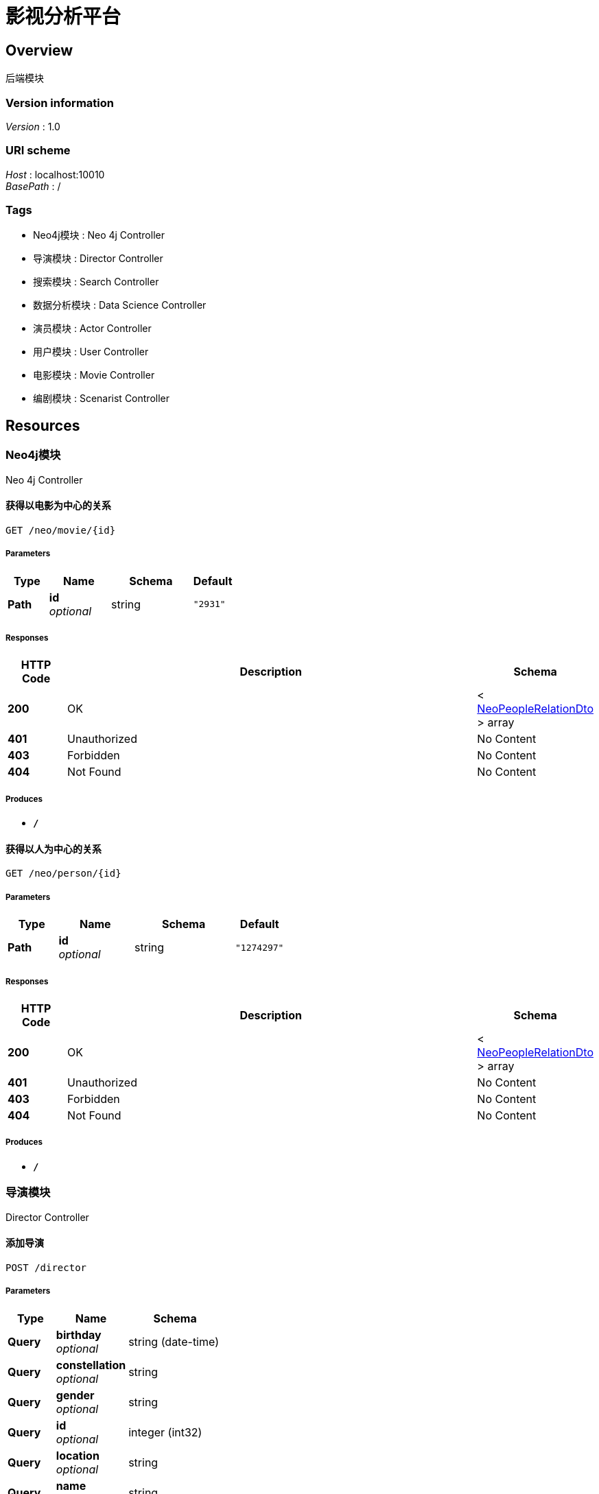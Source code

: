 = 影视分析平台


[[_overview]]
== Overview
后端模块


=== Version information
[%hardbreaks]
__Version__ : 1.0


=== URI scheme
[%hardbreaks]
__Host__ : localhost:10010
__BasePath__ : /


=== Tags

* Neo4j模块 : Neo 4j Controller
* 导演模块 : Director Controller
* 搜索模块 : Search Controller
* 数据分析模块 : Data Science Controller
* 演员模块 : Actor Controller
* 用户模块 : User Controller
* 电影模块 : Movie Controller
* 编剧模块 : Scenarist Controller




[[_paths]]
== Resources

[[_e868be5a4226a9ae78f98839fd838ed2]]
=== Neo4j模块
Neo 4j Controller


[[_getmovierelationusingget]]
==== 获得以电影为中心的关系
....
GET /neo/movie/{id}
....


===== Parameters

[options="header", cols=".^2,.^3,.^4,.^2"]
|===
|Type|Name|Schema|Default
|**Path**|**id** +
__optional__|string|`"2931"`
|===


===== Responses

[options="header", cols=".^2,.^14,.^4"]
|===
|HTTP Code|Description|Schema
|**200**|OK|< <<_neopeoplerelationdto,NeoPeopleRelationDto>> > array
|**401**|Unauthorized|No Content
|**403**|Forbidden|No Content
|**404**|Not Found|No Content
|===


===== Produces

* `*/*`


[[_getpersonrelationusingget]]
==== 获得以人为中心的关系
....
GET /neo/person/{id}
....


===== Parameters

[options="header", cols=".^2,.^3,.^4,.^2"]
|===
|Type|Name|Schema|Default
|**Path**|**id** +
__optional__|string|`"1274297"`
|===


===== Responses

[options="header", cols=".^2,.^14,.^4"]
|===
|HTTP Code|Description|Schema
|**200**|OK|< <<_neopeoplerelationdto,NeoPeopleRelationDto>> > array
|**401**|Unauthorized|No Content
|**403**|Forbidden|No Content
|**404**|Not Found|No Content
|===


===== Produces

* `*/*`


[[_9b043bd6e84fbf20f258524e66e219a9]]
=== 导演模块
Director Controller


[[_insertdirectorusingpost]]
==== 添加导演
....
POST /director
....


===== Parameters

[options="header", cols=".^2,.^3,.^4"]
|===
|Type|Name|Schema
|**Query**|**birthday** +
__optional__|string (date-time)
|**Query**|**constellation** +
__optional__|string
|**Query**|**gender** +
__optional__|string
|**Query**|**id** +
__optional__|integer (int32)
|**Query**|**location** +
__optional__|string
|**Query**|**name** +
__optional__|string
|**Query**|**occupation** +
__optional__|string
|===


===== Responses

[options="header", cols=".^2,.^14,.^4"]
|===
|HTTP Code|Description|Schema
|**200**|OK|integer (int32)
|**201**|Created|No Content
|**401**|Unauthorized|No Content
|**403**|Forbidden|No Content
|**404**|Not Found|No Content
|===


===== Consumes

* `application/json`


===== Produces

* `*/*`


[[_updatedirectorusingput]]
==== 更新导演信息
....
PUT /director
....


===== Parameters

[options="header", cols=".^2,.^3,.^4"]
|===
|Type|Name|Schema
|**Query**|**birthday** +
__optional__|string (date-time)
|**Query**|**constellation** +
__optional__|string
|**Query**|**gender** +
__optional__|string
|**Query**|**id** +
__optional__|integer (int32)
|**Query**|**location** +
__optional__|string
|**Query**|**name** +
__optional__|string
|**Query**|**occupation** +
__optional__|string
|===


===== Responses

[options="header", cols=".^2,.^14,.^4"]
|===
|HTTP Code|Description|Schema
|**200**|OK|integer (int32)
|**201**|Created|No Content
|**401**|Unauthorized|No Content
|**403**|Forbidden|No Content
|**404**|Not Found|No Content
|===


===== Consumes

* `application/json`


===== Produces

* `*/*`


[[_insertscenaristbycsvusingpost]]
==== csv文件导入导演数据
....
POST /director/csvInsert
....


===== Parameters

[options="header", cols=".^2,.^3,.^9,.^4"]
|===
|Type|Name|Description|Schema
|**FormData**|**file** +
__optional__|file|file
|===


===== Responses

[options="header", cols=".^2,.^14,.^4"]
|===
|HTTP Code|Description|Schema
|**200**|OK|integer (int32)
|**201**|Created|No Content
|**401**|Unauthorized|No Content
|**403**|Forbidden|No Content
|**404**|Not Found|No Content
|===


===== Consumes

* `multipart/form-data`


===== Produces

* `*/*`


[[_getdirectorusingget]]
==== 按id获取导演信息
....
GET /director/{id}
....


===== Parameters

[options="header", cols=".^2,.^3,.^9,.^4"]
|===
|Type|Name|Description|Schema
|**Path**|**id** +
__required__|id|integer (int32)
|===


===== Responses

[options="header", cols=".^2,.^14,.^4"]
|===
|HTTP Code|Description|Schema
|**200**|OK|<<_directorwithmovie,DirectorWithMovie>>
|**401**|Unauthorized|No Content
|**403**|Forbidden|No Content
|**404**|Not Found|No Content
|===


===== Produces

* `*/*`


[[_deldirectorusingdelete]]
==== 按id删除导演
....
DELETE /director/{id}
....


===== Parameters

[options="header", cols=".^2,.^3,.^9,.^4"]
|===
|Type|Name|Description|Schema
|**Path**|**id** +
__required__|id|integer (int32)
|===


===== Responses

[options="header", cols=".^2,.^14,.^4"]
|===
|HTTP Code|Description|Schema
|**200**|OK|integer (int32)
|**204**|No Content|No Content
|**401**|Unauthorized|No Content
|**403**|Forbidden|No Content
|===


===== Produces

* `*/*`


[[_getdirectorsusingget]]
==== 获取所有导演
....
GET /directors
....


===== Responses

[options="header", cols=".^2,.^14,.^4"]
|===
|HTTP Code|Description|Schema
|**200**|OK|<<_mgtdirectorlistvo,MgtDirectorListVo>>
|**401**|Unauthorized|No Content
|**403**|Forbidden|No Content
|**404**|Not Found|No Content
|===


===== Produces

* `*/*`


[[_c40024e558be3335c126d476de1f66fb]]
=== 搜索模块
Search Controller


[[_gettypeandwordsusingget]]
==== 搜索转发
....
GET /search/
....


===== Parameters

[options="header", cols=".^2,.^3,.^9,.^4"]
|===
|Type|Name|Description|Schema
|**Query**|**page** +
__optional__|搜索页数|string
|**Query**|**type** +
__optional__|类型|integer (int32)
|**Query**|**words** +
__optional__|搜索关键词|string
|===


===== Responses

[options="header", cols=".^2,.^14,.^4"]
|===
|HTTP Code|Description|Schema
|**200**|OK|string
|**401**|Unauthorized|No Content
|**403**|Forbidden|No Content
|**404**|Not Found|No Content
|===


===== Produces

* `*/*`


[[_getactorsusingget_1]]
==== 返回演员搜索结果
....
GET /search/actors
....


===== Parameters

[options="header", cols=".^2,.^3,.^9,.^4"]
|===
|Type|Name|Description|Schema
|**Query**|**page** +
__optional__|搜索页数|string
|**Query**|**type** +
__optional__|类型|integer (int32)
|**Query**|**words** +
__optional__|搜索关键词|string
|===


===== Responses

[options="header", cols=".^2,.^14,.^4"]
|===
|HTTP Code|Description|Schema
|**200**|OK|<<_671037054159828ebe23bc7d64ca4459,演员列表返回参数>>
|**401**|Unauthorized|No Content
|**403**|Forbidden|No Content
|**404**|Not Found|No Content
|===


===== Produces

* `*/*`


[[_getactorsnameusingget]]
==== 返回演员名提示
....
GET /search/actors/name
....


===== Parameters

[options="header", cols=".^2,.^3,.^9,.^4"]
|===
|Type|Name|Description|Schema
|**Query**|**type** +
__optional__|类型|integer (int32)
|**Query**|**words** +
__optional__|搜索关键词|string
|===


===== Responses

[options="header", cols=".^2,.^14,.^4"]
|===
|HTTP Code|Description|Schema
|**200**|OK|< <<_hintresvo,HintResVo>> > array
|**401**|Unauthorized|No Content
|**403**|Forbidden|No Content
|**404**|Not Found|No Content
|===


===== Produces

* `*/*`


[[_getcountusingget]]
==== 获得各表总数
....
GET /search/count
....


===== Responses

[options="header", cols=".^2,.^14,.^4"]
|===
|HTTP Code|Description|Schema
|**200**|OK|<<_countvo,CountVo>>
|**401**|Unauthorized|No Content
|**403**|Forbidden|No Content
|**404**|Not Found|No Content
|===


===== Produces

* `*/*`


[[_getdirectorsusingget_1]]
==== 返回导演搜索结果
....
GET /search/directors
....


===== Parameters

[options="header", cols=".^2,.^3,.^9,.^4"]
|===
|Type|Name|Description|Schema
|**Query**|**page** +
__optional__|搜索页数|string
|**Query**|**type** +
__optional__|类型|integer (int32)
|**Query**|**words** +
__optional__|搜索关键词|string
|===


===== Responses

[options="header", cols=".^2,.^14,.^4"]
|===
|HTTP Code|Description|Schema
|**200**|OK|<<_1f6f0c34b2165f7c7215e9de58dc0ced,导演列表返回参数>>
|**401**|Unauthorized|No Content
|**403**|Forbidden|No Content
|**404**|Not Found|No Content
|===


===== Produces

* `*/*`


[[_getdirectorsnameusingget]]
==== 返回导演名提示
....
GET /search/directors/name
....


===== Parameters

[options="header", cols=".^2,.^3,.^9,.^4"]
|===
|Type|Name|Description|Schema
|**Query**|**type** +
__optional__|类型|integer (int32)
|**Query**|**words** +
__optional__|搜索关键词|string
|===


===== Responses

[options="header", cols=".^2,.^14,.^4"]
|===
|HTTP Code|Description|Schema
|**200**|OK|< <<_hintresvo,HintResVo>> > array
|**401**|Unauthorized|No Content
|**403**|Forbidden|No Content
|**404**|Not Found|No Content
|===


===== Produces

* `*/*`


[[_getclassfieldsusingget]]
==== 获得各表列名
....
GET /search/fields/{type}
....


===== Parameters

[options="header", cols=".^2,.^3,.^9,.^4"]
|===
|Type|Name|Description|Schema
|**Path**|**type** +
__required__|type|integer (int32)
|===


===== Responses

[options="header", cols=".^2,.^14,.^4"]
|===
|HTTP Code|Description|Schema
|**200**|OK|< string > array
|**401**|Unauthorized|No Content
|**403**|Forbidden|No Content
|**404**|Not Found|No Content
|===


===== Produces

* `*/*`


[[_getmoviesusingget_1]]
==== 返回电影搜索结果
....
GET /search/movies
....


===== Parameters

[options="header", cols=".^2,.^3,.^9,.^4"]
|===
|Type|Name|Description|Schema
|**Query**|**page** +
__optional__|搜索页数|string
|**Query**|**type** +
__optional__|类型|integer (int32)
|**Query**|**words** +
__optional__|搜索关键词|string
|===


===== Responses

[options="header", cols=".^2,.^14,.^4"]
|===
|HTTP Code|Description|Schema
|**200**|OK|<<_ccdecb5611a33f764e60c47a73067d02,电影列表返回参数>>
|**401**|Unauthorized|No Content
|**403**|Forbidden|No Content
|**404**|Not Found|No Content
|===


===== Produces

* `*/*`


[[_getmoviesnameusingget]]
==== 返回电影名提示
....
GET /search/movies/name
....


===== Parameters

[options="header", cols=".^2,.^3,.^9,.^4"]
|===
|Type|Name|Description|Schema
|**Query**|**type** +
__optional__|类型|integer (int32)
|**Query**|**words** +
__optional__|搜索关键词|string
|===


===== Responses

[options="header", cols=".^2,.^14,.^4"]
|===
|HTTP Code|Description|Schema
|**200**|OK|< <<_hintresvo,HintResVo>> > array
|**401**|Unauthorized|No Content
|**403**|Forbidden|No Content
|**404**|Not Found|No Content
|===


===== Produces

* `*/*`


[[_getscenaristsusingget_1]]
==== 返回编剧搜索结果
....
GET /search/scenarists
....


===== Parameters

[options="header", cols=".^2,.^3,.^9,.^4"]
|===
|Type|Name|Description|Schema
|**Query**|**page** +
__optional__|搜索页数|string
|**Query**|**type** +
__optional__|类型|integer (int32)
|**Query**|**words** +
__optional__|搜索关键词|string
|===


===== Responses

[options="header", cols=".^2,.^14,.^4"]
|===
|HTTP Code|Description|Schema
|**200**|OK|<<_d532ff37c2ede24f6cfcda00a821a620,编剧列表返回参数>>
|**401**|Unauthorized|No Content
|**403**|Forbidden|No Content
|**404**|Not Found|No Content
|===


===== Produces

* `*/*`


[[_getscenaristsnameusingget]]
==== 返回编剧名提示
....
GET /search/scenarists/name
....


===== Parameters

[options="header", cols=".^2,.^3,.^9,.^4"]
|===
|Type|Name|Description|Schema
|**Query**|**type** +
__optional__|类型|integer (int32)
|**Query**|**words** +
__optional__|搜索关键词|string
|===


===== Responses

[options="header", cols=".^2,.^14,.^4"]
|===
|HTTP Code|Description|Schema
|**200**|OK|< <<_hintresvo,HintResVo>> > array
|**401**|Unauthorized|No Content
|**403**|Forbidden|No Content
|**404**|Not Found|No Content
|===


===== Produces

* `*/*`


[[_34e9da23f928ba0eb8451ad59540460b]]
=== 数据分析模块
Data Science Controller


[[_getboxvalueusingget]]
==== 获得票房预测结果
....
GET /ds/boxValue
....


===== Parameters

[options="header", cols=".^2,.^3,.^9,.^4"]
|===
|Type|Name|Description|Schema
|**Query**|**actors[0].id** +
__optional__||integer (int32)
|**Query**|**actors[0].name** +
__optional__||string
|**Query**|**budget** +
__optional__|电影预算|integer (int32)
|**Query**|**directors[0].id** +
__optional__||integer (int32)
|**Query**|**directors[0].name** +
__optional__||string
|**Query**|**duration** +
__optional__|电影时长|integer (int32)
|**Query**|**isIp** +
__optional__|是否为Ip|boolean
|**Query**|**isSequel** +
__optional__|是否续集|boolean
|**Query**|**releaseTime** +
__optional__|上映时间|string (date-time)
|**Query**|**scenarists[0].id** +
__optional__||integer (int32)
|**Query**|**scenarists[0].name** +
__optional__||string
|**Query**|**technology** +
__optional__|电影制式|string
|**Query**|**type** +
__optional__|电影类型|string
|===


===== Responses

[options="header", cols=".^2,.^14,.^4"]
|===
|HTTP Code|Description|Schema
|**200**|OK|<<_boxresvo,BoxResVo>>
|**401**|Unauthorized|No Content
|**403**|Forbidden|No Content
|**404**|Not Found|No Content
|===


===== Produces

* `*/*`


[[_b4d28ca6b6f8cce03fb4c8ded0fd39b5]]
=== 演员模块
Actor Controller


[[_insertactorusingpost]]
==== 添加演员
....
POST /actor
....


===== Parameters

[options="header", cols=".^2,.^3,.^4"]
|===
|Type|Name|Schema
|**Query**|**actAge** +
__optional__|integer (int32)
|**Query**|**actStyle** +
__optional__|string
|**Query**|**birthday** +
__optional__|string (date-time)
|**Query**|**constellation** +
__optional__|string
|**Query**|**gender** +
__optional__|string
|**Query**|**id** +
__optional__|integer (int32)
|**Query**|**location** +
__optional__|string
|**Query**|**name** +
__optional__|string
|**Query**|**occupation** +
__optional__|string
|**Query**|**popularity** +
__optional__|integer (int32)
|===


===== Responses

[options="header", cols=".^2,.^14,.^4"]
|===
|HTTP Code|Description|Schema
|**200**|OK|integer (int32)
|**201**|Created|No Content
|**401**|Unauthorized|No Content
|**403**|Forbidden|No Content
|**404**|Not Found|No Content
|===


===== Consumes

* `application/json`


===== Produces

* `*/*`


[[_updateactorusingput]]
==== 更新演员信息
....
PUT /actor
....


===== Parameters

[options="header", cols=".^2,.^3,.^4"]
|===
|Type|Name|Schema
|**Query**|**actAge** +
__optional__|integer (int32)
|**Query**|**actStyle** +
__optional__|string
|**Query**|**birthday** +
__optional__|string (date-time)
|**Query**|**constellation** +
__optional__|string
|**Query**|**gender** +
__optional__|string
|**Query**|**id** +
__optional__|integer (int32)
|**Query**|**location** +
__optional__|string
|**Query**|**name** +
__optional__|string
|**Query**|**occupation** +
__optional__|string
|**Query**|**popularity** +
__optional__|integer (int32)
|===


===== Responses

[options="header", cols=".^2,.^14,.^4"]
|===
|HTTP Code|Description|Schema
|**200**|OK|integer (int32)
|**201**|Created|No Content
|**401**|Unauthorized|No Content
|**403**|Forbidden|No Content
|**404**|Not Found|No Content
|===


===== Consumes

* `application/json`


===== Produces

* `*/*`


[[_insertactorbycsvusingpost]]
==== csv文件导入演员数据
....
POST /actor/csvInsert
....


===== Parameters

[options="header", cols=".^2,.^3,.^9,.^4"]
|===
|Type|Name|Description|Schema
|**FormData**|**file** +
__optional__|file|file
|===


===== Responses

[options="header", cols=".^2,.^14,.^4"]
|===
|HTTP Code|Description|Schema
|**200**|OK|integer (int32)
|**201**|Created|No Content
|**401**|Unauthorized|No Content
|**403**|Forbidden|No Content
|**404**|Not Found|No Content
|===


===== Consumes

* `multipart/form-data`


===== Produces

* `*/*`


[[_getactorusingget]]
==== 按id获取演员信息
....
GET /actor/{id}
....


===== Parameters

[options="header", cols=".^2,.^3,.^9,.^4"]
|===
|Type|Name|Description|Schema
|**Path**|**id** +
__optional__|演员ID|string
|===


===== Responses

[options="header", cols=".^2,.^14,.^4"]
|===
|HTTP Code|Description|Schema
|**200**|OK|<<_actorwithmovie,ActorWithMovie>>
|**401**|Unauthorized|No Content
|**403**|Forbidden|No Content
|**404**|Not Found|No Content
|===


===== Produces

* `*/*`


[[_delactorusingdelete]]
==== 按id删除演员
....
DELETE /actor/{id}
....


===== Parameters

[options="header", cols=".^2,.^3,.^9,.^4"]
|===
|Type|Name|Description|Schema
|**Path**|**id** +
__required__|id|integer (int32)
|===


===== Responses

[options="header", cols=".^2,.^14,.^4"]
|===
|HTTP Code|Description|Schema
|**200**|OK|integer (int32)
|**204**|No Content|No Content
|**401**|Unauthorized|No Content
|**403**|Forbidden|No Content
|===


===== Produces

* `*/*`


[[_getactorsusingget]]
==== 获取所有演员
....
GET /actors
....


===== Responses

[options="header", cols=".^2,.^14,.^4"]
|===
|HTTP Code|Description|Schema
|**200**|OK|<<_mgtactorlistvo,MgtActorListVo>>
|**401**|Unauthorized|No Content
|**403**|Forbidden|No Content
|**404**|Not Found|No Content
|===


===== Produces

* `*/*`


[[_65bcfc1fd539b2cddf6276197767ec3e]]
=== 用户模块
User Controller


[[_loginusingpost]]
==== 登陆
....
POST /login
....


===== Parameters

[options="header", cols=".^2,.^3,.^4"]
|===
|Type|Name|Schema
|**Query**|**id** +
__optional__|integer (int32)
|**Query**|**loginTime** +
__optional__|string (date-time)
|**Query**|**password** +
__optional__|string
|**Query**|**registerTime** +
__optional__|string (date-time)
|**Query**|**role** +
__optional__|boolean
|**Query**|**status** +
__optional__|boolean
|**Query**|**username** +
__optional__|string
|===


===== Responses

[options="header", cols=".^2,.^14,.^4"]
|===
|HTTP Code|Description|Schema
|**200**|OK|<<_loginvo,LoginVo>>
|**201**|Created|No Content
|**401**|Unauthorized|No Content
|**403**|Forbidden|No Content
|**404**|Not Found|No Content
|===


===== Consumes

* `application/json`


===== Produces

* `*/*`


[[_insertuserusingput]]
==== 添加普通用户
....
PUT /user
....


===== Parameters

[options="header", cols=".^2,.^3,.^4"]
|===
|Type|Name|Schema
|**Query**|**id** +
__optional__|integer (int32)
|**Query**|**loginTime** +
__optional__|string (date-time)
|**Query**|**password** +
__optional__|string
|**Query**|**registerTime** +
__optional__|string (date-time)
|**Query**|**role** +
__optional__|boolean
|**Query**|**status** +
__optional__|boolean
|**Query**|**username** +
__optional__|string
|===


===== Responses

[options="header", cols=".^2,.^14,.^4"]
|===
|HTTP Code|Description|Schema
|**200**|OK|integer (int32)
|**201**|Created|No Content
|**401**|Unauthorized|No Content
|**403**|Forbidden|No Content
|**404**|Not Found|No Content
|===


===== Consumes

* `application/json`


===== Produces

* `*/*`


[[_updatepasswordusingput]]
==== 修改密码
....
PUT /user/updatePwd
....


===== Parameters

[options="header", cols=".^2,.^3,.^4"]
|===
|Type|Name|Schema
|**Query**|**id** +
__optional__|integer (int32)
|**Query**|**nowPassword** +
__optional__|string
|**Query**|**pastPassword** +
__optional__|string
|===


===== Responses

[options="header", cols=".^2,.^14,.^4"]
|===
|HTTP Code|Description|Schema
|**200**|OK|integer (int32)
|**201**|Created|No Content
|**401**|Unauthorized|No Content
|**403**|Forbidden|No Content
|**404**|Not Found|No Content
|===


===== Consumes

* `application/json`


===== Produces

* `*/*`


[[_deluserusingdelete]]
==== 删除用户
....
DELETE /user/{id}
....


===== Parameters

[options="header", cols=".^2,.^3,.^9,.^4"]
|===
|Type|Name|Description|Schema
|**Path**|**id** +
__required__|id|string
|===


===== Responses

[options="header", cols=".^2,.^14,.^4"]
|===
|HTTP Code|Description|Schema
|**200**|OK|integer (int32)
|**204**|No Content|No Content
|**401**|Unauthorized|No Content
|**403**|Forbidden|No Content
|===


===== Produces

* `*/*`


[[_getusersusingget]]
==== 获得所有普通用户
....
GET /users
....


===== Responses

[options="header", cols=".^2,.^14,.^4"]
|===
|HTTP Code|Description|Schema
|**200**|OK|< <<_simpleuser,SimpleUser>> > array
|**401**|Unauthorized|No Content
|**403**|Forbidden|No Content
|**404**|Not Found|No Content
|===


===== Produces

* `*/*`


[[_12cb463d51afa4209559789502453af6]]
=== 电影模块
Movie Controller


[[_insertmovieusingpost]]
==== 添加电影
....
POST /movie
....


===== Parameters

[options="header", cols=".^2,.^3,.^4"]
|===
|Type|Name|Schema
|**Query**|**actor** +
__optional__|string
|**Query**|**boxoffice** +
__optional__|number (float)
|**Query**|**duration** +
__optional__|integer (int32)
|**Query**|**firstBoxoffice** +
__optional__|number (float)
|**Query**|**id** +
__optional__|integer (int32)
|**Query**|**isIp** +
__optional__|boolean
|**Query**|**isNetwork** +
__optional__|boolean
|**Query**|**isSequel** +
__optional__|boolean
|**Query**|**issueCompany** +
__optional__|string
|**Query**|**manuCompany** +
__optional__|string
|**Query**|**releaseArea** +
__optional__|string
|**Query**|**releaseTime** +
__optional__|string (date-time)
|**Query**|**secondType** +
__optional__|string
|**Query**|**technology** +
__optional__|string
|**Query**|**title** +
__optional__|string
|**Query**|**type** +
__optional__|string
|===


===== Responses

[options="header", cols=".^2,.^14,.^4"]
|===
|HTTP Code|Description|Schema
|**200**|OK|integer (int32)
|**201**|Created|No Content
|**401**|Unauthorized|No Content
|**403**|Forbidden|No Content
|**404**|Not Found|No Content
|===


===== Consumes

* `application/json`


===== Produces

* `*/*`


[[_updatemovieusingput]]
==== 更新电影信息
....
PUT /movie
....


===== Parameters

[options="header", cols=".^2,.^3,.^4"]
|===
|Type|Name|Schema
|**Query**|**actor** +
__optional__|string
|**Query**|**boxoffice** +
__optional__|number (float)
|**Query**|**duration** +
__optional__|integer (int32)
|**Query**|**firstBoxoffice** +
__optional__|number (float)
|**Query**|**id** +
__optional__|integer (int32)
|**Query**|**isIp** +
__optional__|boolean
|**Query**|**isNetwork** +
__optional__|boolean
|**Query**|**isSequel** +
__optional__|boolean
|**Query**|**issueCompany** +
__optional__|string
|**Query**|**manuCompany** +
__optional__|string
|**Query**|**releaseArea** +
__optional__|string
|**Query**|**releaseTime** +
__optional__|string (date-time)
|**Query**|**secondType** +
__optional__|string
|**Query**|**technology** +
__optional__|string
|**Query**|**title** +
__optional__|string
|**Query**|**type** +
__optional__|string
|===


===== Responses

[options="header", cols=".^2,.^14,.^4"]
|===
|HTTP Code|Description|Schema
|**200**|OK|integer (int32)
|**201**|Created|No Content
|**401**|Unauthorized|No Content
|**403**|Forbidden|No Content
|**404**|Not Found|No Content
|===


===== Consumes

* `application/json`


===== Produces

* `*/*`


[[_insertmoviebycsvusingpost]]
==== csv文件导入电影数据
....
POST /movie/csvInsert
....


===== Parameters

[options="header", cols=".^2,.^3,.^9,.^4"]
|===
|Type|Name|Description|Schema
|**FormData**|**file** +
__optional__|file|file
|===


===== Responses

[options="header", cols=".^2,.^14,.^4"]
|===
|HTTP Code|Description|Schema
|**200**|OK|integer (int32)
|**201**|Created|No Content
|**401**|Unauthorized|No Content
|**403**|Forbidden|No Content
|**404**|Not Found|No Content
|===


===== Consumes

* `multipart/form-data`


===== Produces

* `*/*`


[[_getmovieusingget]]
==== 按id获取电影信息
....
GET /movie/{id}
....


===== Parameters

[options="header", cols=".^2,.^3,.^9,.^4"]
|===
|Type|Name|Description|Schema
|**Path**|**id** +
__optional__|电影ID|string
|===


===== Responses

[options="header", cols=".^2,.^14,.^4"]
|===
|HTTP Code|Description|Schema
|**200**|OK|<<_moviewithpeople,MovieWithPeople>>
|**401**|Unauthorized|No Content
|**403**|Forbidden|No Content
|**404**|Not Found|No Content
|===


===== Produces

* `*/*`


[[_delmovieusingdelete]]
==== 按id删除电影
....
DELETE /movie/{id}
....


===== Parameters

[options="header", cols=".^2,.^3,.^9,.^4"]
|===
|Type|Name|Description|Schema
|**Path**|**id** +
__required__|id|string
|===


===== Responses

[options="header", cols=".^2,.^14,.^4"]
|===
|HTTP Code|Description|Schema
|**200**|OK|integer (int32)
|**204**|No Content|No Content
|**401**|Unauthorized|No Content
|**403**|Forbidden|No Content
|===


===== Produces

* `*/*`


[[_getmoviesusingget]]
==== 获取所有电影
....
GET /movies
....


===== Responses

[options="header", cols=".^2,.^14,.^4"]
|===
|HTTP Code|Description|Schema
|**200**|OK|<<_mgtmovielistvo,MgtMovieListVo>>
|**401**|Unauthorized|No Content
|**403**|Forbidden|No Content
|**404**|Not Found|No Content
|===


===== Produces

* `*/*`


[[_d36c5bfac8427c494568f4ed7115f16a]]
=== 编剧模块
Scenarist Controller


[[_insertscenaristusingpost]]
==== 添加编剧
....
POST /scenarist
....


===== Parameters

[options="header", cols=".^2,.^3,.^4"]
|===
|Type|Name|Schema
|**Query**|**birthday** +
__optional__|string (date-time)
|**Query**|**constellation** +
__optional__|string
|**Query**|**gender** +
__optional__|string
|**Query**|**id** +
__optional__|integer (int32)
|**Query**|**location** +
__optional__|string
|**Query**|**name** +
__optional__|string
|**Query**|**occupation** +
__optional__|string
|===


===== Responses

[options="header", cols=".^2,.^14,.^4"]
|===
|HTTP Code|Description|Schema
|**200**|OK|integer (int32)
|**201**|Created|No Content
|**401**|Unauthorized|No Content
|**403**|Forbidden|No Content
|**404**|Not Found|No Content
|===


===== Consumes

* `application/json`


===== Produces

* `*/*`


[[_updatescenaristusingput]]
==== 更新编剧信息
....
PUT /scenarist
....


===== Parameters

[options="header", cols=".^2,.^3,.^4"]
|===
|Type|Name|Schema
|**Query**|**birthday** +
__optional__|string (date-time)
|**Query**|**constellation** +
__optional__|string
|**Query**|**gender** +
__optional__|string
|**Query**|**id** +
__optional__|integer (int32)
|**Query**|**location** +
__optional__|string
|**Query**|**name** +
__optional__|string
|**Query**|**occupation** +
__optional__|string
|===


===== Responses

[options="header", cols=".^2,.^14,.^4"]
|===
|HTTP Code|Description|Schema
|**200**|OK|integer (int32)
|**201**|Created|No Content
|**401**|Unauthorized|No Content
|**403**|Forbidden|No Content
|**404**|Not Found|No Content
|===


===== Consumes

* `application/json`


===== Produces

* `*/*`


[[_insertscenaristbycsvusingpost_1]]
==== csv文件导入编剧数据
....
POST /scenarist/csvInsert
....


===== Parameters

[options="header", cols=".^2,.^3,.^9,.^4"]
|===
|Type|Name|Description|Schema
|**FormData**|**file** +
__optional__|file|file
|===


===== Responses

[options="header", cols=".^2,.^14,.^4"]
|===
|HTTP Code|Description|Schema
|**200**|OK|integer (int32)
|**201**|Created|No Content
|**401**|Unauthorized|No Content
|**403**|Forbidden|No Content
|**404**|Not Found|No Content
|===


===== Consumes

* `multipart/form-data`


===== Produces

* `*/*`


[[_getscenaristusingget]]
==== 按id获取编剧信息
....
GET /scenarist/{id}
....


===== Parameters

[options="header", cols=".^2,.^3,.^9,.^4"]
|===
|Type|Name|Description|Schema
|**Path**|**id** +
__required__|id|integer (int32)
|===


===== Responses

[options="header", cols=".^2,.^14,.^4"]
|===
|HTTP Code|Description|Schema
|**200**|OK|<<_scenaristwithmovie,ScenaristWithMovie>>
|**401**|Unauthorized|No Content
|**403**|Forbidden|No Content
|**404**|Not Found|No Content
|===


===== Produces

* `*/*`


[[_delscenaristusingdelete]]
==== 按id删除编剧
....
DELETE /scenarist/{id}
....


===== Parameters

[options="header", cols=".^2,.^3,.^9,.^4"]
|===
|Type|Name|Description|Schema
|**Path**|**id** +
__required__|id|integer (int32)
|===


===== Responses

[options="header", cols=".^2,.^14,.^4"]
|===
|HTTP Code|Description|Schema
|**200**|OK|integer (int32)
|**204**|No Content|No Content
|**401**|Unauthorized|No Content
|**403**|Forbidden|No Content
|===


===== Produces

* `*/*`


[[_getscenaristsusingget]]
==== 获取所有编剧
....
GET /scenarists
....


===== Responses

[options="header", cols=".^2,.^14,.^4"]
|===
|HTTP Code|Description|Schema
|**200**|OK|<<_mgtscenaristlistvo,MgtScenaristListVo>>
|**401**|Unauthorized|No Content
|**403**|Forbidden|No Content
|**404**|Not Found|No Content
|===


===== Produces

* `*/*`




[[_definitions]]
== Definitions

[[_actorwithmovie]]
=== ActorWithMovie

[options="header", cols=".^3,.^4"]
|===
|Name|Schema
|**actor** +
__optional__|<<_d846822e36bc0d6556e348f882293271,演员实体>>
|**amovies** +
__optional__|< <<_simplemovie,SimpleMovie>> > array
|**dmovies** +
__optional__|< <<_simplemovie,SimpleMovie>> > array
|**smovies** +
__optional__|< <<_simplemovie,SimpleMovie>> > array
|===


[[_boxresvo]]
=== BoxResVo

[options="header", cols=".^3,.^4"]
|===
|Name|Schema
|**boxValue** +
__optional__|integer (int32)
|===


[[_countvo]]
=== CountVo

[options="header", cols=".^3,.^4"]
|===
|Name|Schema
|**actorCount** +
__optional__|integer (int64)
|**directorCount** +
__optional__|integer (int64)
|**movieCount** +
__optional__|integer (int64)
|**scenaristCount** +
__optional__|integer (int64)
|===


[[_directorwithmovie]]
=== DirectorWithMovie

[options="header", cols=".^3,.^4"]
|===
|Name|Schema
|**amovies** +
__optional__|< <<_simplemovie,SimpleMovie>> > array
|**director** +
__optional__|<<_bc675cf2eacbf213929dab0ab26f4f0d,导演实体>>
|**dmovies** +
__optional__|< <<_simplemovie,SimpleMovie>> > array
|**smovies** +
__optional__|< <<_simplemovie,SimpleMovie>> > array
|===


[[_hintresvo]]
=== HintResVo

[options="header", cols=".^3,.^4"]
|===
|Name|Schema
|**value** +
__optional__|string
|===


[[_loginvo]]
=== LoginVo

[options="header", cols=".^3,.^4"]
|===
|Name|Schema
|**msg** +
__optional__|integer (int32)
|**user** +
__optional__|<<_user,User>>
|===


[[_mgtactorlistvo]]
=== MgtActorListVo

[options="header", cols=".^3,.^4"]
|===
|Name|Schema
|**actors** +
__optional__|< <<_actorwithmovie,ActorWithMovie>> > array
|===


[[_mgtdirectorlistvo]]
=== MgtDirectorListVo

[options="header", cols=".^3,.^4"]
|===
|Name|Schema
|**directors** +
__optional__|< <<_directorwithmovie,DirectorWithMovie>> > array
|===


[[_mgtmovielistvo]]
=== MgtMovieListVo

[options="header", cols=".^3,.^4"]
|===
|Name|Schema
|**movies** +
__optional__|< <<_moviewithpeople,MovieWithPeople>> > array
|===


[[_mgtscenaristlistvo]]
=== MgtScenaristListVo

[options="header", cols=".^3,.^4"]
|===
|Name|Schema
|**scenarists** +
__optional__|< <<_scenaristwithmovie,ScenaristWithMovie>> > array
|===


[[_moviewithpeople]]
=== MovieWithPeople

[options="header", cols=".^3,.^4"]
|===
|Name|Schema
|**actors** +
__optional__|< <<_simpleactor,SimpleActor>> > array
|**directors** +
__optional__|< <<_simpledirector,SimpleDirector>> > array
|**movie** +
__optional__|<<_b22074a99a461072432c9de30dd80bf5,电影实体>>
|**scenarists** +
__optional__|< <<_simplescenarist,SimpleScenarist>> > array
|===


[[_neomovie]]
=== NeoMovie

[options="header", cols=".^3,.^4"]
|===
|Name|Schema
|**id** +
__optional__|string
|**name** +
__optional__|string
|===


[[_neopeople]]
=== NeoPeople

[options="header", cols=".^3,.^4"]
|===
|Name|Schema
|**id** +
__optional__|string
|**name** +
__optional__|string
|===


[[_neopeoplerelationdto]]
=== NeoPeopleRelationDto

[options="header", cols=".^3,.^4"]
|===
|Name|Schema
|**end** +
__optional__|<<_neomovie,NeoMovie>>
|**neoRelation** +
__optional__|string
|**start** +
__optional__|<<_neopeople,NeoPeople>>
|===


[[_scenaristwithmovie]]
=== ScenaristWithMovie

[options="header", cols=".^3,.^4"]
|===
|Name|Schema
|**amovies** +
__optional__|< <<_simplemovie,SimpleMovie>> > array
|**dmovies** +
__optional__|< <<_simplemovie,SimpleMovie>> > array
|**scenarist** +
__optional__|<<_b48c6f2d26957a71f57ce7373e3ad4b9,编剧实体>>
|**smovies** +
__optional__|< <<_simplemovie,SimpleMovie>> > array
|===


[[_simpleactor]]
=== SimpleActor

[options="header", cols=".^3,.^4"]
|===
|Name|Schema
|**id** +
__optional__|integer (int32)
|**name** +
__optional__|string
|===


[[_simpledirector]]
=== SimpleDirector

[options="header", cols=".^3,.^4"]
|===
|Name|Schema
|**id** +
__optional__|integer (int32)
|**name** +
__optional__|string
|===


[[_simplemovie]]
=== SimpleMovie

[options="header", cols=".^3,.^4"]
|===
|Name|Schema
|**boxoffice** +
__optional__|number (float)
|**id** +
__optional__|integer (int32)
|**releaseTime** +
__optional__|string (date-time)
|**title** +
__optional__|string
|===


[[_simplescenarist]]
=== SimpleScenarist

[options="header", cols=".^3,.^4"]
|===
|Name|Schema
|**id** +
__optional__|integer (int32)
|**name** +
__optional__|string
|===


[[_simpleuser]]
=== SimpleUser

[options="header", cols=".^3,.^4"]
|===
|Name|Schema
|**id** +
__optional__|integer (int32)
|**userName** +
__optional__|string
|===


[[_user]]
=== User

[options="header", cols=".^3,.^4"]
|===
|Name|Schema
|**id** +
__optional__|integer (int32)
|**loginTime** +
__optional__|string (date-time)
|**password** +
__optional__|string
|**registerTime** +
__optional__|string (date-time)
|**role** +
__optional__|boolean
|**status** +
__optional__|boolean
|**username** +
__optional__|string
|===


[[_1f6f0c34b2165f7c7215e9de58dc0ced]]
=== 导演列表返回参数
导演列表返回参数


[options="header", cols=".^3,.^11,.^4"]
|===
|Name|Description|Schema
|**directors** +
__optional__|导演列表|< <<_directorwithmovie,DirectorWithMovie>> > array
|**msg** +
__optional__|返回信息|string
|**size** +
__optional__|导演总数|integer (int64)
|===


[[_bc675cf2eacbf213929dab0ab26f4f0d]]
=== 导演实体

[options="header", cols=".^3,.^4"]
|===
|Name|Schema
|**birthday** +
__optional__|string (date-time)
|**constellation** +
__optional__|string
|**gender** +
__optional__|string
|**id** +
__optional__|integer (int32)
|**location** +
__optional__|string
|**name** +
__optional__|string
|**occupation** +
__optional__|string
|===


[[_671037054159828ebe23bc7d64ca4459]]
=== 演员列表返回参数
演员列表返回参数


[options="header", cols=".^3,.^11,.^4"]
|===
|Name|Description|Schema
|**actors** +
__optional__|演员列表|< <<_actorwithmovie,ActorWithMovie>> > array
|**msg** +
__optional__|返回信息|string
|**size** +
__optional__|演员总数|integer (int64)
|===


[[_d846822e36bc0d6556e348f882293271]]
=== 演员实体

[options="header", cols=".^3,.^4"]
|===
|Name|Schema
|**actAge** +
__optional__|integer (int32)
|**actStyle** +
__optional__|string
|**birthday** +
__optional__|string (date-time)
|**constellation** +
__optional__|string
|**gender** +
__optional__|string
|**id** +
__optional__|integer (int32)
|**location** +
__optional__|string
|**name** +
__optional__|string
|**occupation** +
__optional__|string
|**popularity** +
__optional__|integer (int32)
|===


[[_ccdecb5611a33f764e60c47a73067d02]]
=== 电影列表返回参数
电影列表返回参数


[options="header", cols=".^3,.^11,.^4"]
|===
|Name|Description|Schema
|**movies** +
__optional__|电影列表|< <<_moviewithpeople,MovieWithPeople>> > array
|**msg** +
__optional__|返回信息|string
|**size** +
__optional__|电影总数|integer (int64)
|===


[[_b22074a99a461072432c9de30dd80bf5]]
=== 电影实体

[options="header", cols=".^3,.^4"]
|===
|Name|Schema
|**actor** +
__optional__|string
|**boxoffice** +
__optional__|number (float)
|**duration** +
__optional__|integer (int32)
|**firstBoxoffice** +
__optional__|number (float)
|**id** +
__optional__|integer (int32)
|**isIp** +
__optional__|boolean
|**isNetwork** +
__optional__|boolean
|**isSequel** +
__optional__|boolean
|**issueCompany** +
__optional__|string
|**manuCompany** +
__optional__|string
|**releaseArea** +
__optional__|string
|**releaseTime** +
__optional__|string (date-time)
|**secondType** +
__optional__|string
|**technology** +
__optional__|string
|**title** +
__optional__|string
|**type** +
__optional__|string
|===


[[_d532ff37c2ede24f6cfcda00a821a620]]
=== 编剧列表返回参数
编剧列表返回参数


[options="header", cols=".^3,.^11,.^4"]
|===
|Name|Description|Schema
|**msg** +
__optional__|返回信息|string
|**scenarists** +
__optional__|编剧列表|< <<_scenaristwithmovie,ScenaristWithMovie>> > array
|**size** +
__optional__|编剧总数|integer (int64)
|===


[[_b48c6f2d26957a71f57ce7373e3ad4b9]]
=== 编剧实体

[options="header", cols=".^3,.^4"]
|===
|Name|Schema
|**birthday** +
__optional__|string (date-time)
|**constellation** +
__optional__|string
|**gender** +
__optional__|string
|**id** +
__optional__|integer (int32)
|**location** +
__optional__|string
|**name** +
__optional__|string
|**occupation** +
__optional__|string
|===





